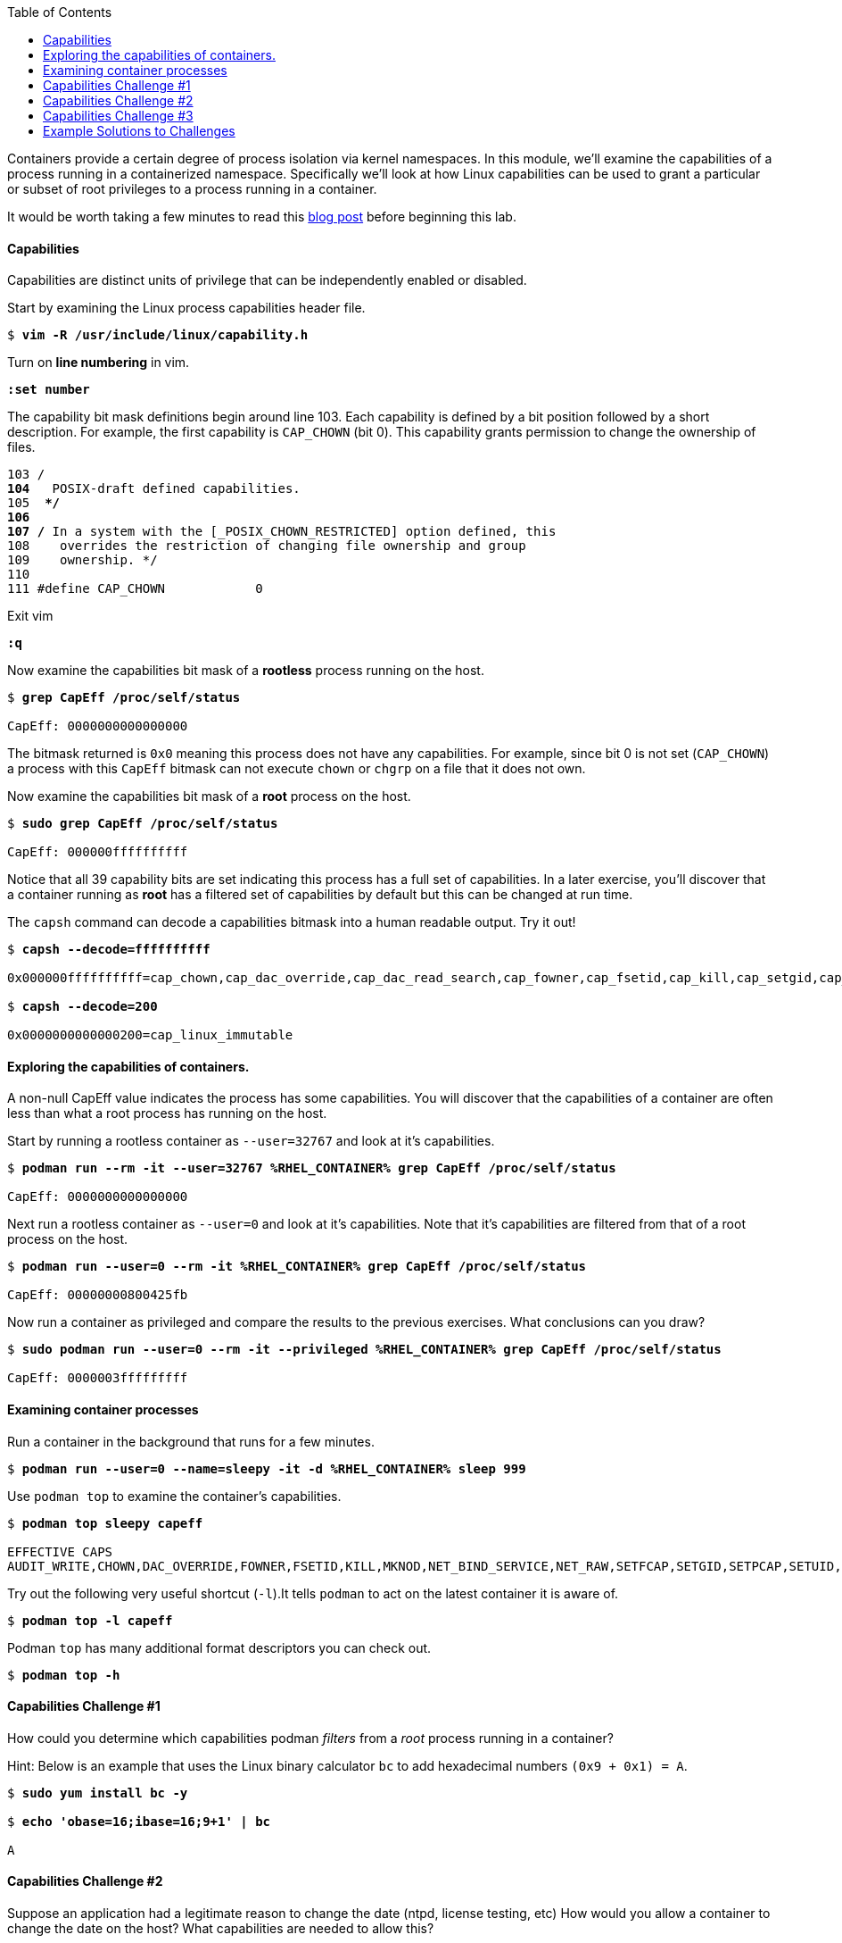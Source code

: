 :GUID: %guid%
:markup-in-source: verbatim,attributes,quotes
:toc:

Containers provide a certain degree of process isolation via kernel namespaces. In this module, we’ll examine the capabilities of a process running in a containerized namespace. Specifically we'll look at how Linux capabilities can be used to grant a particular or subset of root privileges to a process running in a container. 

It would be worth taking a few minutes to read this http://rhelblog.redhat.com/2016/10/17/secure-your-containers-with-this-one-weird-trick[blog post] before beginning this lab. 

==== Capabilities

Capabilities are distinct units of privilege that can be independently enabled or disabled.

.Start by examining the Linux process capabilities header file. 
[source,subs="{markup-in-source}"]
```
$ *vim -R /usr/include/linux/capability.h*
```

.Turn on **line numbering** in vim.
[source,subs="{markup-in-source}"]
```
*:set number*
```

.The capability bit mask definitions begin around line 103. Each capability is defined by a bit position followed by a short description. For example, the first capability is `CAP_CHOWN` (bit 0). This capability grants permission to change the ownership of files. 

[source,subs="{markup-in-source}"]
```
103 /**
104  ** POSIX-draft defined capabilities.
105  **/
106 
107 /* In a system with the [_POSIX_CHOWN_RESTRICTED] option defined, this
108    overrides the restriction of changing file ownership and group
109    ownership. */
110 
111 #define CAP_CHOWN            0
```

.Exit vim 
[source,subs="{markup-in-source}"]
```
*:q*
```

.Now examine the capabilities bit mask of a *rootless* process running on the host. 
[source,subs="{markup-in-source}"]
```
$ *grep CapEff /proc/self/status*

CapEff:	0000000000000000
```
The bitmask returned is `0x0` meaning this process does not have any capabilities. For example, since bit 0 is not set (`CAP_CHOWN`) a process with this `CapEff` bitmask can not execute `chown` or `chgrp` on a file that it does not own.

.Now examine the capabilities bit mask of a *root* process on the host.
[source,subs="{markup-in-source}"]
```
$ *sudo grep CapEff /proc/self/status*

CapEff:	000000ffffffffff
```

Notice that all 39 capability bits are set indicating this process has a full set of capabilities. In a later exercise, you'll discover that a container
running as **root** has a filtered set of capabilities by default but this can be changed at run time.

.The `capsh` command can decode a capabilities bitmask into a human readable output. Try it out!
[source,subs="{markup-in-source}"]
```
$ *capsh --decode=ffffffffff*

0x000000ffffffffff=cap_chown,cap_dac_override,cap_dac_read_search,cap_fowner,cap_fsetid,cap_kill,cap_setgid,cap_setuid,cap_setpcap,cap_linux_immutable,cap_net_bind_service,cap_net_broadcast,cap_net_admin,cap_net_raw,cap_ipc_lock,cap_ipc_owner,cap_sys_module,cap_sys_rawio,cap_sys_chroot,cap_sys_ptrace,cap_sys_pacct,cap_sys_admin,cap_sys_boot,cap_sys_nice,cap_sys_resource,cap_sys_time,cap_sys_tty_config,cap_mknod,cap_lease,cap_audit_write,cap_audit_control,cap_setfcap,cap_mac_override,cap_mac_admin,cap_syslog,cap_wake_alarm,cap_block_suspend,cap_audit_read,38,39

$ *capsh --decode=200*

0x0000000000000200=cap_linux_immutable
```

==== Exploring the capabilities of containers.

A non-null CapEff value indicates the process has some capabilities. You will discover that the capabilities of a container are often less than what a root process has running on the host.

.Start by running a rootless container as `--user=32767` and look at it’s capabilities.
[source,subs="{markup-in-source}"]
```
$ *podman run --rm -it --user=32767 %RHEL_CONTAINER% grep CapEff /proc/self/status*

CapEff:	0000000000000000
```

.Next run a rootless container as `--user=0` and look at it’s capabilities. Note that it's capabilities are filtered from that of a root process on the host.
[source,subs="{markup-in-source}"]
```
$ *podman run --user=0 --rm -it %RHEL_CONTAINER% grep CapEff /proc/self/status*

CapEff:	00000000800425fb
```

.Now run a container as privileged and compare the results to the previous exercises. What conclusions can you draw?
[source,subs="{markup-in-source}"]
```
$ *sudo podman run --user=0 --rm -it --privileged %RHEL_CONTAINER% grep CapEff /proc/self/status*

CapEff: 0000003fffffffff
```

==== Examining container processes

.Run a container in the background that runs for a few minutes.
[source,subs="{markup-in-source}"]
```
$ *podman run --user=0 --name=sleepy -it -d %RHEL_CONTAINER% sleep 999*
```

.Use `podman top` to examine the container's capabilities.
[source,subs="{markup-in-source}"]
```
$ *podman top sleepy capeff*

EFFECTIVE CAPS
AUDIT_WRITE,CHOWN,DAC_OVERRIDE,FOWNER,FSETID,KILL,MKNOD,NET_BIND_SERVICE,NET_RAW,SETFCAP,SETGID,SETPCAP,SETUID,SYS_CHROOT
```

.Try out the following very useful shortcut (`-l`).It tells `podman` to act on the latest container it is aware of.
[source,subs="{markup-in-source}"]
```
$ *podman top -l capeff*
```

.Podman `top` has many additional format descriptors you can check out.
[source,subs="{markup-in-source}"]
```
$ *podman top -h*
```

==== Capabilities Challenge #1

How could you determine which capabilities podman _filters_ from a _root_ process running in a container? 

.From a previous exercise we know that a root process on the host has a capabilities mask of CapEff = `0000003fffffffff`

.From a previous exercise we know that a root process in a container has a capabilities mask of CapEff = `00000000800425fb`

.Hint: Below is an example that uses the Linux binary calculator `bc` to add hexadecimal numbers `(0x9 + 0x1) = A`.
[source,subs="{markup-in-source}"]
```
$ *sudo yum install bc -y*

$ *echo 'obase=16;ibase=16;9+1' | bc*

A
```
==== Capabilities Challenge #2

Suppose an application had a legitimate reason to change the date (ntpd, license testing, etc) How would you allow a container to change the date on the host? What capabilities are needed to allow this? 

.Run a container, save the date then try to change the date.
[source,subs="{markup-in-source}"]
```
$ *podman run --rm -ti --user 0 --name temp %RHEL_CONTAINER% bash*

%CONTAINER_PROMPT% *savethedate=$(date)*
%CONTAINER_PROMPT% *date -s "$savethedate"*

date: cannot set date: Operation not permitted
Mon Apr  8 21:45:24 UTC 2019

%CONTAINER_PROMPT% *exit*
```

==== Capabilities Challenge #3

You have been given a container image to deploy (`quay.io/bkozdemb/hello`). The application needs to use the `chattr` utility but must not be allowed to `chown` any files. Use what you've learned about capabilities to properly deploy this application using `podman`.

.For example, `ping` succeeds but `chattr` fails. We want the opposite.  
[source,subs="{markup-in-source}"]
```
$ *podman run -it --name=chattr_no_ping --rm quay.io/bkozdemb/utils bash*

# *ping -c1 127.0.0.1*
PING 127.0.0.1 (127.0.0.1) 56(84) bytes of data.
64 bytes from 127.0.0.1: icmp_seq=1 ttl=64 time=0.035 ms

--- 127.0.0.1 ping statistics ---
1 packets transmitted, 1 received, 0% packet loss, time 0ms
rtt min/avg/max/mdev = 0.035/0.035/0.035/0.000 ms
# *touch file*
# *chattr +i file*

chattr: Operation not permitted while setting flags on file
```

==== Example Solutions to Challenges

.Challenge #1: One approach would be to use your favorite binary calculator (`bc`) to calculate the difference in `CapEff` between a host root process `(0x3fffffffff)` and a containerized root process `(0x00800425fb)`.
[source,subs="{markup-in-source}"]
```
  0x3FFFFFFFFF
- 0x00800425FB
  ------------
  0x3F7FFBDA04

$ *echo 'obase=16;ibase=16;3FFFFFFFFF-00800425FB' | bc*

3F7FFBDA04
```

.To produce a human readable list, use `capsh` to decode the vector.
[source,subs="{markup-in-source}"]
```
$ *capsh --decode=3F7FFBDA04*

0x0000003f7ffbda04=cap_dac_read_search,cap_linux_immutable,cap_net_broadcast,cap_net_admin,cap_ipc_lock,cap_ipc_owner,cap_sys_module,cap_sys_rawio,cap_sys_ptrace,cap_sys_pacct,cap_sys_admin,cap_sys_boot,cap_sys_nice,cap_sys_resource,cap_sys_time,cap_sys_tty_config,cap_mknod,cap_lease,cap_audit_write,cap_audit_control,cap_mac_override,cap_mac_admin,cap_syslog,cap_wake_alarm,cap_block_suspend,cap_audit_read
```

.Challenge #2: To allow a container to set the system clock, the `sys_time` capability must be added. Add this capability then try setting the date again.
[source,subs="{markup-in-source}"]
```
$ *sudo podman run --rm -ti --user 0 --name temp --cap-add=sys_time %RHEL_CONTAINER% bash*

*%CONTAINER_PROMPT% savethedate=$(date)*
*%CONTAINER_PROMPT% date -s "$savethedate"*

Mon Apr  8 21:46:18 UTC 2019

*%CONTAINER_PROMPT% exit*
```

.Challenge #3: Drop all capabilities then add `linux_immutable`. The key with this challenge is the container must run as root because `linux_immutable` is a filtered capability.
[source,subs="{markup-in-source}"]
```
$ *sudo podman run -it --name=chattr_no_ping --rm --cap-drop=all --cap-add=linux_immutable quay.io/bkozdemb/utils bash*

$ *sudo podman run --name=chattr_no_chown -it --rm --cap-drop=chown --cap-add=linux_immutable quay.io/bkozdemb/utils bash*
```

.Create (2) files and try to `chown file1`. The `chown` command should fail.
[source,subs="{markup-in-source}"]
```
[root@966131ac3d17 /]# *cd /var/tmp*
[root@966131ac3d17 tmp]# *touch file1 file2*
[root@966131ac3d17 tmp]# *chown 1000 file1*

chown: changing ownership of 'file1': Operation not permitted
```

.However, the `chattr` command should succeed in making a file read only
[source,subs="{markup-in-source}"]
```
# *chattr +i file2*
# *rm -rf file2*

rm: cannot remove 'file': Operation not permitted

# *lsattr*

-------------------- ./file1
----i--------------- ./file2
```

.Remember to reset the file attributes so the container can shutdown cleanly.
[source,subs="{markup-in-source}"]
```
# *chattr -i file2*
# *lsattr file2*

-------------------- ./file2
```

.On the host, check the capabilities of the container. 

The `LINUX_IMMUTABLE` capability should
be present but not `CHOWN`.
[source,subs="{markup-in-source}"]
```
# *sudo podman top chattr_no_chown capeff*

EFFECTIVE CAPS
DAC_OVERRIDE,FOWNER,FSETID,KILL,LINUX_IMMUTABLE,NET_BIND_SERVICE,NET_RAW,SETFCAP,SETGID,SETPC
AP,SETUID,SYS_CHROOT
```

.Exit the container. 
[source,subs="{markup-in-source}"]
```
# *exit*
$
```


